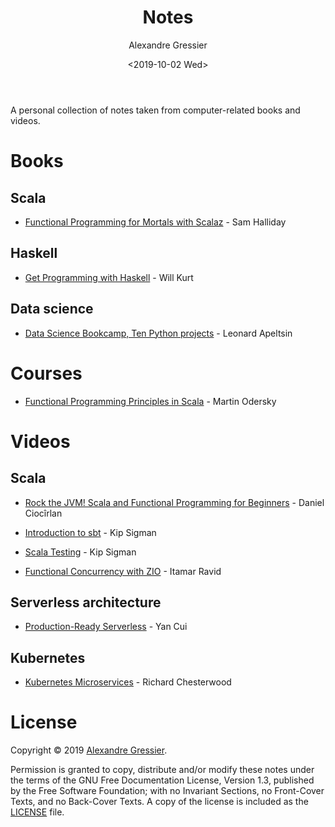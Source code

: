#+TITLE: Notes
#+AUTHOR: Alexandre Gressier
#+DATE: <2019-10-02 Wed>

A personal collection of notes taken from computer-related books and videos.

* Books

** Scala

- [[./books/functional-programming-for-mortals/functional-programming-for-mortals.org][Functional Programming for Mortals with Scalaz]] - Sam Halliday

** Haskell

- [[./books/get-programming-with-haskell/get-programming-with-haskell.org][Get Programming with Haskell]] - Will Kurt

** Data science

- [[./notebooks/data-science-bookcamp/data-science-bookcamp.org][Data Science Bookcamp, Ten Python projects]] - Leonard Apeltsin

* Courses

- [[./courses/functional-programming-principles-in-scala/functional-programming-principles-in-scala.org][Functional Programming Principles in Scala]] - Martin Odersky

* Videos

** Scala

- [[./videos/rock-the-jvm/rock-the-jvm-scala-beginners/rock-the-jvm-scala-beginners.org][Rock the JVM! Scala and Functional Programming for Beginners]] - Daniel Ciocîrlan

- [[./videos/introduction-to-sbt/introduction-to-sbt.org][Introduction to sbt]] - Kip Sigman

- [[./videos/scala-testing/scala-testing.org][Scala Testing]] - Kip Sigman

- [[./videos/functional-concurrency-with-zio/functional-concurrency-with-zio.org][Functional Concurrency with ZIO]] - Itamar Ravid

** Serverless architecture

- [[./videos/production-ready-serverless/production-ready-serverless.org][Production-Ready Serverless]] - Yan Cui

** Kubernetes

- [[./videos/kubernetes-microservices/kubernetes-microservices.org][Kubernetes Microservices]] - Richard Chesterwood


* License

Copyright © 2019 [[https://gressier.dev][Alexandre Gressier]].

Permission is granted to copy, distribute and/or modify these notes under the terms of the GNU Free Documentation
License, Version 1.3, published by the Free Software Foundation; with no Invariant Sections, no Front-Cover Texts, and
no Back-Cover Texts. A copy of the license is included as the [[./LICENSE][LICENSE]] file.
